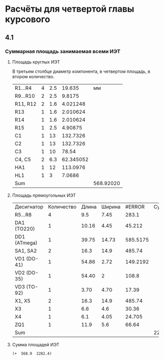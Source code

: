 * Расчёты для четвертой главы курсового

** 4.1
*** Суммарная площадь занимаемая всеми ИЭТ
**** Площадь круглых ИЭТ
В третьем столбце диаметр компонента, в четвертом площадь, в втором
количество.
#+constants: pi=3.1415926
| R1...R4  | 4 | 2.5 |    19.635 |        мм |
| R9...R10 | 2 | 2.5 |    9.8175 |           |
| R11, R12 | 2 | 1.6 |  4.021248 |           |
| R13      | 1 | 1.6 |  2.010624 |           |
| R14      | 1 | 1.6 |  2.010624 |           |
| R15      | 1 | 2.5 |   4.90875 |           |
| C1       | 1 |  13 |  132.7326 |           |
| C2       | 1 |  13 |  132.7326 |           |
| C3       | 1 |  10 |     78.54 |           |
| C4, C5   | 2 | 6.3 | 62.345052 |           |
| HA1      | 1 |  12 |  113.0976 |           |
| HL1      | 1 |   3 |    7.0686 |           |
| Sum      |   |     |           | 568.92020 |
#+TBLFM: $4=(($3/2)^2)* 3.1416 * $2::@13$5=vsum(@1$4..@-1$4)
**** Площадь прямоугольных ИЭТ
| Десигнатор   | Количество | Длина | Ширина |   #ERROR | Суммарная |
| R5...R8      |          4 |   9.5 |   7.45 |    283.1 |           |
| DA1  (TO220) |          1 | 10.16 |   4.45 |   45.212 |           |
| DD1 (ATmega) |          1 | 39.75 |  14.73 | 585.5175 |           |
| SA1, SA2     |          2 |  16.3 |   14.9 |   485.74 |           |
| VD1 (DO-41)  |          1 | 54.86 |   2.72 | 149.2192 |           |
| VD2 (DO-35)  |          1 | 54.40 |      2 |    108.8 |           |
| VD3 (TO-92)  |          1 |  3.70 |   4.70 |    17.39 |           |
| X1, X5       |          2 |  16.3 |   14.9 |   485.74 |           |
| X3           |          1 |   6.6 |    4.6 |    30.36 |           |
| X4           |          1 |   6.1 |   4.05 |   24.705 |           |
| ZQ1          |          1 |  11.9 |    5.6 |    66.64 |           |
| Sum          |            |       |        |          | 2282.4237 |

#+TBLFM: $5=($3 * $4) * $2::$6=vsum(@2$5..@-1$5)::@15$5=vsum(@2$$5..@-1$5)
**** Сумма площадей ИЭТ
#+begin_src elisp
	 (+  568.9  2282.4)
#+end_src

#+RESULTS:
: 2851.3
